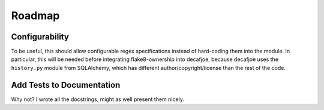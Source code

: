 
=========
 Roadmap
=========


Configurability
===============

To be useful, this should allow configurable regex specifications
instead of hard-coding them into the module. In particular, this will
be needed before integrating flake8-ownership into decafjoe, because
decafjoe uses the ``history.py`` module from SQLAlchemy, which has
different author/copyright/license than the rest of the code.


Add Tests to Documentation
==========================

Why not? I wrote all the docstrings, might as well present them
nicely.

